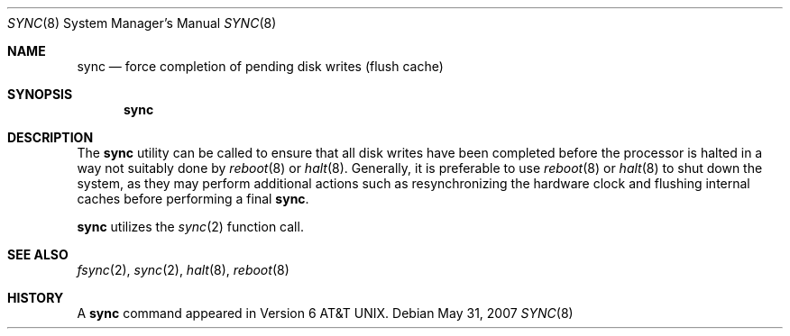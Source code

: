 .\"	$OpenBSD: sync.8,v 1.12 2011/04/29 07:12:44 jmc Exp $
.\"	$NetBSD: sync.8,v 1.6 1995/03/21 09:11:35 cgd Exp $
.\"
.\" Copyright (c) 1980, 1991, 1993
.\"	The Regents of the University of California.  All rights reserved.
.\"
.\" Redistribution and use in source and binary forms, with or without
.\" modification, are permitted provided that the following conditions
.\" are met:
.\" 1. Redistributions of source code must retain the above copyright
.\"    notice, this list of conditions and the following disclaimer.
.\" 2. Redistributions in binary form must reproduce the above copyright
.\"    notice, this list of conditions and the following disclaimer in the
.\"    documentation and/or other materials provided with the distribution.
.\" 3. Neither the name of the University nor the names of its contributors
.\"    may be used to endorse or promote products derived from this software
.\"    without specific prior written permission.
.\"
.\" THIS SOFTWARE IS PROVIDED BY THE REGENTS AND CONTRIBUTORS ``AS IS'' AND
.\" ANY EXPRESS OR IMPLIED WARRANTIES, INCLUDING, BUT NOT LIMITED TO, THE
.\" IMPLIED WARRANTIES OF MERCHANTABILITY AND FITNESS FOR A PARTICULAR PURPOSE
.\" ARE DISCLAIMED.  IN NO EVENT SHALL THE REGENTS OR CONTRIBUTORS BE LIABLE
.\" FOR ANY DIRECT, INDIRECT, INCIDENTAL, SPECIAL, EXEMPLARY, OR CONSEQUENTIAL
.\" DAMAGES (INCLUDING, BUT NOT LIMITED TO, PROCUREMENT OF SUBSTITUTE GOODS
.\" OR SERVICES; LOSS OF USE, DATA, OR PROFITS; OR BUSINESS INTERRUPTION)
.\" HOWEVER CAUSED AND ON ANY THEORY OF LIABILITY, WHETHER IN CONTRACT, STRICT
.\" LIABILITY, OR TORT (INCLUDING NEGLIGENCE OR OTHERWISE) ARISING IN ANY WAY
.\" OUT OF THE USE OF THIS SOFTWARE, EVEN IF ADVISED OF THE POSSIBILITY OF
.\" SUCH DAMAGE.
.\"
.\"	@(#)sync.8	8.1 (Berkeley) 5/31/93
.\"
.Dd $Mdocdate: May 31 2007 $
.Dt SYNC 8
.Os
.Sh NAME
.Nm sync
.Nd force completion of pending disk writes (flush cache)
.Sh SYNOPSIS
.Nm sync
.Sh DESCRIPTION
The
.Nm
utility can be called to ensure that all disk writes have been completed before
the processor is halted in a way not suitably done by
.Xr reboot 8
or
.Xr halt 8 .
Generally, it is preferable to use
.Xr reboot 8
or
.Xr halt 8
to shut down the system,
as they may perform additional actions
such as resynchronizing the hardware clock
and flushing internal caches before performing a final
.Nm sync .
.Pp
.Nm
utilizes the
.Xr sync 2
function call.
.Sh SEE ALSO
.Xr fsync 2 ,
.Xr sync 2 ,
.Xr halt 8 ,
.Xr reboot 8
.Sh HISTORY
A
.Nm
command appeared in
.At v6 .
